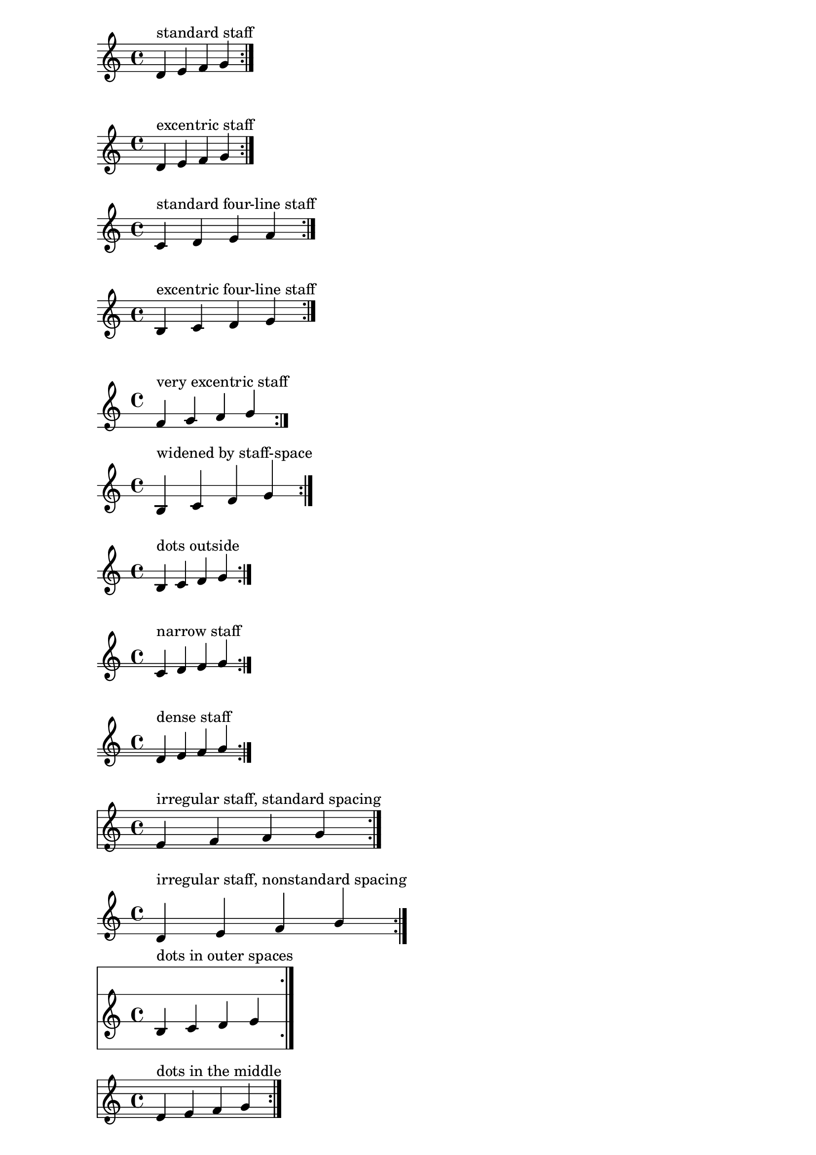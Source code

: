\version "2.17.6"
\header {
  texidoc = "The two dots of a repeat sign should be symmetric
to the staff centre and avoid staff lines even for exotic staves."
}


mus = \context Voice { \relative f' { d e f g \bar ":|." } }

\new Staff {
  <<
    \mus
    \context Voice { s1^"standard staff" }
  >>
}

\new Staff \with {
  \override StaffSymbol.line-positions = #'(-6 -4 -2 0 2)
} {
  <<
    \clef french
    \mus
    \context Voice { s1^"excentric staff" }
  >>
}

\new Staff \with {
  \override StaffSymbol.line-count = #4
} {
  <<
    \mus
    \context Voice { s1^"standard four-line staff" }
  >>
}

\new Staff \with {
  \override StaffSymbol.line-positions = #'(-2 0 2 4)
} {
  <<
    \mus
    \context Voice { s1^"excentric four-line staff" }
  >>
}

\new Staff \with {
  \override StaffSymbol.line-positions = #'(-8 -4)
} {
  <<
    \clef french
    \mus
    \context Voice { s1^"very excentric staff" }
  >>
}

\new Staff \with {
  \override StaffSymbol.line-positions = #'(-2 0)
  \override StaffSymbol.staff-space = #1.5
} {
  <<
    \mus
    \context Voice { s1^"widened by staff-space" }
  >>
}

\new Staff \with {
  \override StaffSymbol.line-positions = #'(-2 0)
} {
  <<
    \mus
    \context Voice { s1^"dots outside" }
  >>
}

\new Staff \with {
  \override StaffSymbol.line-positions = #'(-2.9 -2)
} {
  <<
    \mus
    \context Voice { s1^"narrow staff" }
  >>
}

\new Staff \with {
  \override StaffSymbol.line-positions = #'(-4 -3 -2)
} {
  <<
    \mus
    \context Voice { s1^"dense staff" }
  >>
}

\new Staff \with {
  \override StaffSymbol.line-positions = #'(-6 -5 -2 0 3 5)
} {
  <<
    \mus
    \context Voice { s1^"irregular staff, standard spacing" }
  >>
}

\new Staff \with {
  \override StaffSymbol.line-positions = #'(-4 -2 -1)
  \override StaffSymbol.staff-space = #1.5
} {
  <<
    \mus
    \context Voice { s1^"irregular staff, nonstandard spacing" }
  >>
}

\new Staff \with {
  \override StaffSymbol.line-positions = #'(-10 -2 6 14)
} {
  <<
    \mus
    \context Voice { s1^"dots in outer spaces" }
  >>
}

\new Staff \with {
  \override StaffSymbol.line-positions = #'(-5 -4 -2 2 4 6)
} {
  <<
    \mus
    \context Voice { s1^"dots in the middle" }
  >>
}

\new Staff \with {
  \override StaffSymbol.thickness = #4
} {
  <<
    \clef french
    \mus
    \context Voice {
      s1^"thick-lined staff"
    }
  >>
}

\new Staff \with {
  \override StaffSymbol.line-positions = #'(-2)
} {
  <<
    \mus
    \context Voice { s1^"single line staff (zero height)" }
  >>
}

\new Staff {
  \stopStaff
  <<
    \mus
    \context Voice { s1^"no staff" }
  >>
}
